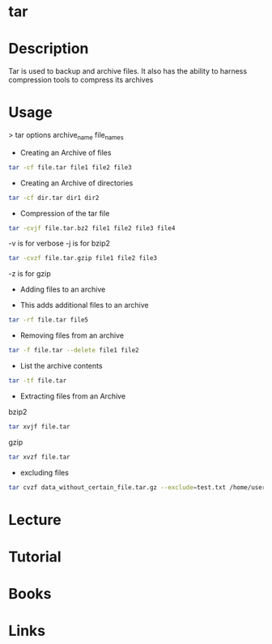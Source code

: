 #+TAGS: compression bakup tape_archive tar backup


* tar
* Description
Tar is used to backup and archive files. It also has the ability to harness compression tools to compress its archives

* Usage

> tar options archive_name file_names

- Creating an Archive of files
#+BEGIN_SRC sh
tar -cf file.tar file1 file2 file3
#+END_SRC

- Creating an Archive of directories
#+BEGIN_SRC sh
tar -cf dir.tar dir1 dir2
#+END_SRC

- Compression of the tar file
#+BEGIN_SRC sh
tar -cvjf file.tar.bz2 file1 file2 file3 file4
#+END_SRC
-v is for verbose
-j is for bzip2

#+BEGIN_SRC sh
tar -cvzf file.tar.gzip file1 file2 file3
#+END_SRC
-z is for gzip

- Adding files to an archive

- This adds additional files to an archive
#+BEGIN_SRC sh
tar -rf file.tar file5
#+END_SRC

- Removing files from an archive
#+BEGIN_SRC sh
tar -f file.tar --delete file1 file2
#+END_SRC

- List the archive contents
#+BEGIN_SRC sh
tar -tf file.tar
#+END_SRC

- Extracting files from an Archive
bzip2
#+BEGIN_SRC sh
tar xvjf file.tar
#+END_SRC

gzip
#+BEGIN_SRC sh
tar xvzf file.tar
#+END_SRC

- excluding files
#+BEGIN_SRC sh
tar cvzf data_without_certain_file.tar.gz --exclude=test.txt /home/user/data
#+END_SRC

* Lecture
* Tutorial
* Books
* Links
